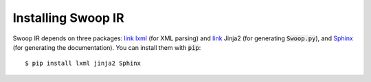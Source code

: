 Installing Swoop IR
=======================

Swoop IR depends on three packages: `link lxml <http://lxml.de/>`_ (for XML parsing) and `link <http://jinja.pocoo.org/docs/dev/>`_ Jinja2 (for
generating :code:`Swoop.py`), and `Sphinx <http://sphinx-doc.org/>`_ (for generating the documentation).  You can install them with :code:`pip`::

  $ pip install lxml jinja2 Sphinx
